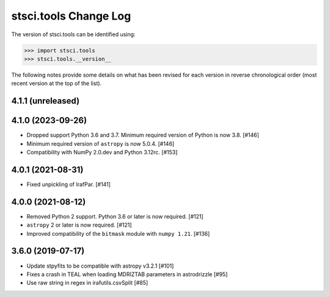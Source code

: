 .. _change_log:

======================
stsci.tools Change Log
======================

The version of stsci.tools can be identified using:

>>> import stsci.tools
>>> stsci.tools.__version__

The following notes provide some details on what has been revised for each
version in reverse chronological order (most recent version at the top
of the list).

4.1.1 (unreleased)
------------------

4.1.0 (2023-09-26)
------------------

- Dropped support Python 3.6 and 3.7. Minimum required version of Python
  is now 3.8. [#146]

- Minimum required version of ``astropy`` is now 5.0.4. [#146]

- Compatibility with NumPy 2.0.dev and Python 3.12rc. [#153]

4.0.1 (2021-08-31)
------------------

- Fixed unpickling of IrafPar. [#141]

4.0.0 (2021-08-12)
------------------

- Removed Python 2 support. Python 3.6 or later is now required. [#121]

- ``astropy`` 2 or later is now required. [#121]

- Improved compatibility of the ``bitmask`` module with ``numpy 1.21``. [#136]

3.6.0 (2019-07-17)
------------------

- Update stpyfits to be compatible with astropy v3.2.1 [#101]

- Fixes a crash in TEAL when loading MDRIZTAB parameters in astrodrizzle [#95]

- Use raw string in regex in irafutils.csvSplit [#85]
